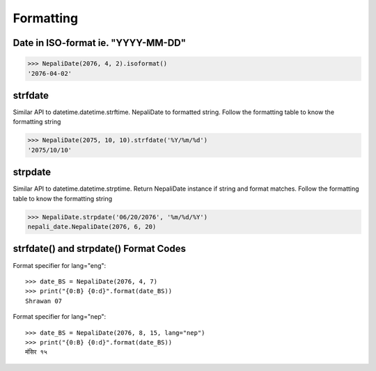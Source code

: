 Formatting
==========

Date in ISO-format ie. "YYYY-MM-DD"
-----------------------------------

..  code-block:: python

    >>> NepaliDate(2076, 4, 2).isoformat()
    '2076-04-02'


strfdate
--------

Similar API to datetime.datetime.strftime. NepaliDate to formatted string. Follow the formatting table to know the formatting string

..  code-block:: python

    >>> NepaliDate(2075, 10, 10).strfdate('%Y/%m/%d')
    '2075/10/10'

strpdate
--------

Similar API to datetime.datetime.strptime. Return NepaliDate instance if string and format matches. Follow the formatting table to know the formatting string

..  code-block:: python

    >>> NepaliDate.strpdate('06/20/2076', '%m/%d/%Y')
    nepali_date.NepaliDate(2076, 6, 20)


strfdate() and strpdate() Format Codes
--------------------------------------

..  csv-table::
    :file: formatting.csv
    :header-rows: 1


Format specifier for lang="eng"::

    >>> date_BS = NepaliDate(2076, 4, 7)
    >>> print("{0:B} {0:d}".format(date_BS))
    Shrawan 07


Format specifier for lang="nep"::

    >>> date_BS = NepaliDate(2076, 8, 15, lang="nep")
    >>> print("{0:B} {0:d}".format(date_BS))
    मंसिर १५
